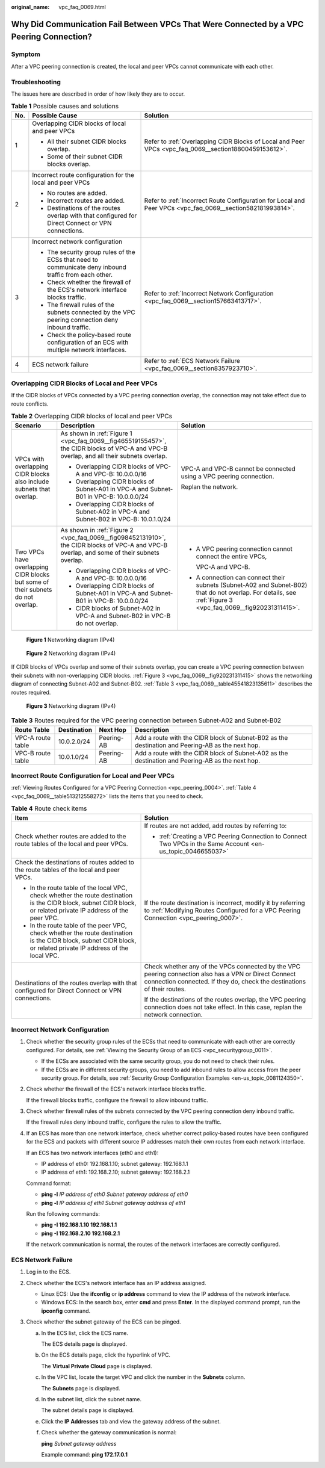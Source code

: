 :original_name: vpc_faq_0069.html

.. _vpc_faq_0069:

Why Did Communication Fail Between VPCs That Were Connected by a VPC Peering Connection?
========================================================================================

Symptom
-------

After a VPC peering connection is created, the local and peer VPCs cannot communicate with each other.

Troubleshooting
---------------

The issues here are described in order of how likely they are to occur.

.. table:: **Table 1** Possible causes and solutions

   +-----------------------+--------------------------------------------------------------------------------------------------------+------------------------------------------------------------------------------------------------------------+
   | No.                   | Possible Cause                                                                                         | Solution                                                                                                   |
   +=======================+========================================================================================================+============================================================================================================+
   | 1                     | Overlapping CIDR blocks of local and peer VPCs                                                         | Refer to :ref:`Overlapping CIDR Blocks of Local and Peer VPCs <vpc_faq_0069__section18800459153612>`.      |
   |                       |                                                                                                        |                                                                                                            |
   |                       | -  All their subnet CIDR blocks overlap.                                                               |                                                                                                            |
   |                       | -  Some of their subnet CIDR blocks overlap.                                                           |                                                                                                            |
   +-----------------------+--------------------------------------------------------------------------------------------------------+------------------------------------------------------------------------------------------------------------+
   | 2                     | Incorrect route configuration for the local and peer VPCs                                              | Refer to :ref:`Incorrect Route Configuration for Local and Peer VPCs <vpc_faq_0069__section582181993814>`. |
   |                       |                                                                                                        |                                                                                                            |
   |                       | -  No routes are added.                                                                                |                                                                                                            |
   |                       | -  Incorrect routes are added.                                                                         |                                                                                                            |
   |                       | -  Destinations of the routes overlap with that configured for Direct Connect or VPN connections.      |                                                                                                            |
   +-----------------------+--------------------------------------------------------------------------------------------------------+------------------------------------------------------------------------------------------------------------+
   | 3                     | Incorrect network configuration                                                                        | Refer to :ref:`Incorrect Network Configuration <vpc_faq_0069__section157663413717>`.                       |
   |                       |                                                                                                        |                                                                                                            |
   |                       | -  The security group rules of the ECSs that need to communicate deny inbound traffic from each other. |                                                                                                            |
   |                       | -  Check whether the firewall of the ECS's network interface blocks traffic.                           |                                                                                                            |
   |                       | -  The firewall rules of the subnets connected by the VPC peering connection deny inbound traffic.     |                                                                                                            |
   |                       | -  Check the policy-based route configuration of an ECS with multiple network interfaces.              |                                                                                                            |
   +-----------------------+--------------------------------------------------------------------------------------------------------+------------------------------------------------------------------------------------------------------------+
   | 4                     | ECS network failure                                                                                    | Refer to :ref:`ECS Network Failure <vpc_faq_0069__section8357923710>`.                                     |
   +-----------------------+--------------------------------------------------------------------------------------------------------+------------------------------------------------------------------------------------------------------------+

.. _vpc_faq_0069__section18800459153612:

Overlapping CIDR Blocks of Local and Peer VPCs
----------------------------------------------

If the CIDR blocks of VPCs connected by a VPC peering connection overlap, the connection may not take effect due to route conflicts.

.. table:: **Table 2** Overlapping CIDR blocks of local and peer VPCs

   +---------------------------------------------------------------------------------+---------------------------------------------------------------------------------------------------------------------------------------------+--------------------------------------------------------------------------------------------------------------------------------------------------------------+
   | Scenario                                                                        | Description                                                                                                                                 | Solution                                                                                                                                                     |
   +=================================================================================+=============================================================================================================================================+==============================================================================================================================================================+
   | VPCs with overlapping CIDR blocks also include subnets that overlap.            | As shown in :ref:`Figure 1 <vpc_faq_0069__fig465519155457>`, the CIDR blocks of VPC-A and VPC-B overlap, and all their subnets overlap.     | VPC-A and VPC-B cannot be connected using a VPC peering connection.                                                                                          |
   |                                                                                 |                                                                                                                                             |                                                                                                                                                              |
   |                                                                                 | -  Overlapping CIDR blocks of VPC-A and VPC-B: 10.0.0.0/16                                                                                  | Replan the network.                                                                                                                                          |
   |                                                                                 | -  Overlapping CIDR blocks of Subnet-A01 in VPC-A and Subnet-B01 in VPC-B: 10.0.0.0/24                                                      |                                                                                                                                                              |
   |                                                                                 | -  Overlapping CIDR blocks of Subnet-A02 in VPC-A and Subnet-B02 in VPC-B: 10.0.1.0/24                                                      |                                                                                                                                                              |
   +---------------------------------------------------------------------------------+---------------------------------------------------------------------------------------------------------------------------------------------+--------------------------------------------------------------------------------------------------------------------------------------------------------------+
   | Two VPCs have overlapping CIDR blocks but some of their subnets do not overlap. | As shown in :ref:`Figure 2 <vpc_faq_0069__fig098452131910>`, the CIDR blocks of VPC-A and VPC-B overlap, and some of their subnets overlap. | -  A VPC peering connection cannot connect the entire VPCs,                                                                                                  |
   |                                                                                 |                                                                                                                                             |                                                                                                                                                              |
   |                                                                                 | -  Overlapping CIDR blocks of VPC-A and VPC-B: 10.0.0.0/16                                                                                  |    VPC-A and VPC-B.                                                                                                                                          |
   |                                                                                 | -  Overlapping CIDR blocks of Subnet-A01 in VPC-A and Subnet-B01 in VPC-B: 10.0.0.0/24                                                      |                                                                                                                                                              |
   |                                                                                 | -  CIDR blocks of Subnet-A02 in VPC-A and Subnet-B02 in VPC-B do not overlap.                                                               | -  A connection can connect their subnets (Subnet-A02 and Subnet-B02) that do not overlap. For details, see :ref:`Figure 3 <vpc_faq_0069__fig920231311415>`. |
   +---------------------------------------------------------------------------------+---------------------------------------------------------------------------------------------------------------------------------------------+--------------------------------------------------------------------------------------------------------------------------------------------------------------+

.. _vpc_faq_0069__fig465519155457:

.. figure:: /_static/images/en-us_image_0000001818982898.png
   :alt: **Figure 1** Networking diagram (IPv4)

   **Figure 1** Networking diagram (IPv4)

.. _vpc_faq_0069__fig098452131910:

.. figure:: /_static/images/en-us_image_0000001818983474.png
   :alt: **Figure 2** Networking diagram (IPv4)

   **Figure 2** Networking diagram (IPv4)

If CIDR blocks of VPCs overlap and some of their subnets overlap, you can create a VPC peering connection between their subnets with non-overlapping CIDR blocks. :ref:`Figure 3 <vpc_faq_0069__fig920231311415>` shows the networking diagram of connecting Subnet-A02 and Subnet-B02. :ref:`Table 3 <vpc_faq_0069__table45541823135611>` describes the routes required.

.. _vpc_faq_0069__fig920231311415:

.. figure:: /_static/images/en-us_image_0000001818823702.png
   :alt: **Figure 3** Networking diagram (IPv4)

   **Figure 3** Networking diagram (IPv4)

.. _vpc_faq_0069__table45541823135611:

.. table:: **Table 3** Routes required for the VPC peering connection between Subnet-A02 and Subnet-B02

   +-------------------+-------------+------------+--------------------------------------------------------------------------------------------------+
   | Route Table       | Destination | Next Hop   | Description                                                                                      |
   +===================+=============+============+==================================================================================================+
   | VPC-A route table | 10.0.2.0/24 | Peering-AB | Add a route with the CIDR block of Subnet-B02 as the destination and Peering-AB as the next hop. |
   +-------------------+-------------+------------+--------------------------------------------------------------------------------------------------+
   | VPC-B route table | 10.0.1.0/24 | Peering-AB | Add a route with the CIDR block of Subnet-A02 as the destination and Peering-AB as the next hop. |
   +-------------------+-------------+------------+--------------------------------------------------------------------------------------------------+

.. _vpc_faq_0069__section582181993814:

Incorrect Route Configuration for Local and Peer VPCs
-----------------------------------------------------

:ref:`Viewing Routes Configured for a VPC Peering Connection <vpc_peering_0004>`. :ref:`Table 4 <vpc_faq_0069__table513212558272>` lists the items that you need to check.

.. _vpc_faq_0069__table513212558272:

.. table:: **Table 4** Route check items

   +------------------------------------------------------------------------------------------------------------------------------------------------------------------+----------------------------------------------------------------------------------------------------------------------------------------------------------------------------------+
   | Item                                                                                                                                                             | Solution                                                                                                                                                                         |
   +==================================================================================================================================================================+==================================================================================================================================================================================+
   | Check whether routes are added to the route tables of the local and peer VPCs.                                                                                   | If routes are not added, add routes by referring to:                                                                                                                             |
   |                                                                                                                                                                  |                                                                                                                                                                                  |
   |                                                                                                                                                                  | -  :ref:`Creating a VPC Peering Connection to Connect Two VPCs in the Same Account <en-us_topic_0046655037>`                                                                     |
   +------------------------------------------------------------------------------------------------------------------------------------------------------------------+----------------------------------------------------------------------------------------------------------------------------------------------------------------------------------+
   | Check the destinations of routes added to the route tables of the local and peer VPCs.                                                                           | If the route destination is incorrect, modify it by referring to :ref:`Modifying Routes Configured for a VPC Peering Connection <vpc_peering_0007>`.                             |
   |                                                                                                                                                                  |                                                                                                                                                                                  |
   | -  In the route table of the local VPC, check whether the route destination is the CIDR block, subnet CIDR block, or related private IP address of the peer VPC. |                                                                                                                                                                                  |
   | -  In the route table of the peer VPC, check whether the route destination is the CIDR block, subnet CIDR block, or related private IP address of the local VPC. |                                                                                                                                                                                  |
   +------------------------------------------------------------------------------------------------------------------------------------------------------------------+----------------------------------------------------------------------------------------------------------------------------------------------------------------------------------+
   | Destinations of the routes overlap with that configured for Direct Connect or VPN connections.                                                                   | Check whether any of the VPCs connected by the VPC peering connection also has a VPN or Direct Connect connection connected. If they do, check the destinations of their routes. |
   |                                                                                                                                                                  |                                                                                                                                                                                  |
   |                                                                                                                                                                  | If the destinations of the routes overlap, the VPC peering connection does not take effect. In this case, replan the network connection.                                         |
   +------------------------------------------------------------------------------------------------------------------------------------------------------------------+----------------------------------------------------------------------------------------------------------------------------------------------------------------------------------+

.. _vpc_faq_0069__section157663413717:

Incorrect Network Configuration
-------------------------------

#. Check whether the security group rules of the ECSs that need to communicate with each other are correctly configured. For details, see :ref:`Viewing the Security Group of an ECS <vpc_securitygroup_0011>`.

   -  If the ECSs are associated with the same security group, you do not need to check their rules.
   -  If the ECSs are in different security groups, you need to add inbound rules to allow access from the peer security group. For details, see :ref:`Security Group Configuration Examples <en-us_topic_0081124350>`.

#. Check whether the firewall of the ECS's network interface blocks traffic.

   If the firewall blocks traffic, configure the firewall to allow inbound traffic.

#. Check whether firewall rules of the subnets connected by the VPC peering connection deny inbound traffic.

   If the firewall rules deny inbound traffic, configure the rules to allow the traffic.

#. If an ECS has more than one network interface, check whether correct policy-based routes have been configured for the ECS and packets with different source IP addresses match their own routes from each network interface.

   If an ECS has two network interfaces (eth0 and eth1):

   -  IP address of eth0: 192.168.1.10; subnet gateway: 192.168.1.1
   -  IP address of eth1: 192.168.2.10; subnet gateway: 192.168.2.1

   Command format:

   -  **ping -l** *IP address of eth0 Subnet gateway address of eth0*
   -  **ping -l** *IP address of eth1 Subnet gateway address of eth1*

   Run the following commands:

   -  **ping -I 192.168.1.10 192.168.1.1**
   -  **ping -I 192.168.2.10 192.168.2.1**

   If the network communication is normal, the routes of the network interfaces are correctly configured.

.. _vpc_faq_0069__section8357923710:

ECS Network Failure
-------------------

#. Log in to the ECS.
#. Check whether the ECS's network interface has an IP address assigned.

   -  Linux ECS: Use the **ifconfig** or **ip address** command to view the IP address of the network interface.
   -  Windows ECS: In the search box, enter **cmd** and press **Enter**. In the displayed command prompt, run the **ipconfig** command.

#. Check whether the subnet gateway of the ECS can be pinged.

   a. In the ECS list, click the ECS name.

      The ECS details page is displayed.

   b. On the ECS details page, click the hyperlink of VPC.

      The **Virtual Private Cloud** page is displayed.

   c. In the VPC list, locate the target VPC and click the number in the **Subnets** column.

      The **Subnets** page is displayed.

   d. In the subnet list, click the subnet name.

      The subnet details page is displayed.

   e. Click the **IP Addresses** tab and view the gateway address of the subnet.

   f. Check whether the gateway communication is normal:

      **ping** *Subnet gateway address*

      Example command: **ping 172.17.0.1**
